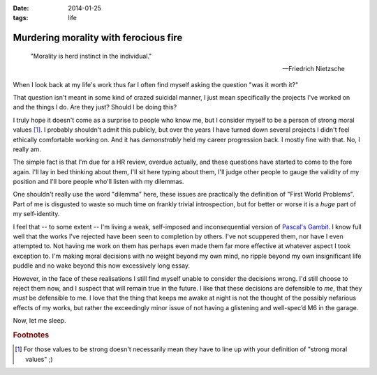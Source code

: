 :date: 2014-01-25
:tags: life

Murdering morality with ferocious fire
======================================

.. epigraph::

    "Morality is herd instinct in the individual."

    -- Friedrich Nietzsche

When I look back at my life's work thus far I often find myself asking the
question "was it worth it?"

That question isn't meant in some kind of crazed suicidal manner, I just mean
specifically the projects I've worked on and the things I do.  Are they just?
Should I be doing this?

I truly hope it doesn't come as a surprise to people who know me, but I consider
myself to be a person of strong moral values [#s1]_.  I probably shouldn't admit
this publicly, but over the years I have turned down several projects I didn't
feel ethically comfortable working on.  And it has *demonstrably* held my career
progression back.  I mostly fine with that.  No, I really am.

The simple fact is that I'm due for a HR review, overdue actually, and these
questions have started to come to the fore again.  I'll lay in bed thinking
about them, I'll sit here typing about them, I'll judge other people to gauge
the validity of my position and I'll bore people who'll listen with my
dilemmas.

One shouldn't really use the word "dilemma" here, these issues are practically
the definition of "First World Problems".  Part of me is disgusted to waste so
much time on frankly trivial introspection, but for better or worse it is
a *huge* part of my self-identity.

I feel that -- to some extent -- I'm living a weak, self-imposed and
inconsequential version of `Pascal's Gambit`_.  I know full well that the works
I've rejected have been seen to completion by others.  I've not scuppered them,
nor have I even attempted to.  Not having me work on them has perhaps even made
them far more effective at whatever aspect I took exception to.  I'm making
moral decisions with no weight beyond my own mind, no ripple beyond my own
insignificant life puddle and no wake beyond this now excessively long essay.

However, in the face of these realisations I still find myself unable to
consider the decisions wrong.  I'd still choose to reject them now, and
I suspect that will remain true in the future.  I like that these decisions are
defensible to *me*, that they *must* be defensible to me.  I love that the thing
that keeps me awake at night is not the thought of the possibly nefarious
effects of my works, but rather the exceedingly minor issue of not having
a glistening and well-spec’d M6 in the garage.

Now, let me sleep.

.. _Pascal's Gambit: http://en.m.wikipedia.org/wiki/Pascal's_wager

.. rubric:: Footnotes

.. [#s1] For those values to be strong doesn't necessarily mean they have to
   line up with your definition of "strong moral values" ;)
